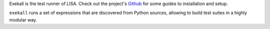 Exekall is the test runner of LISA. Check out the project's `Github`__ for some
guides to installation and setup.

``exekall`` runs a set of expressions that are discovered from Python sources,
allowing to build test suites in a highly modular way.

__ https://github.com/ARM-software/lisa
